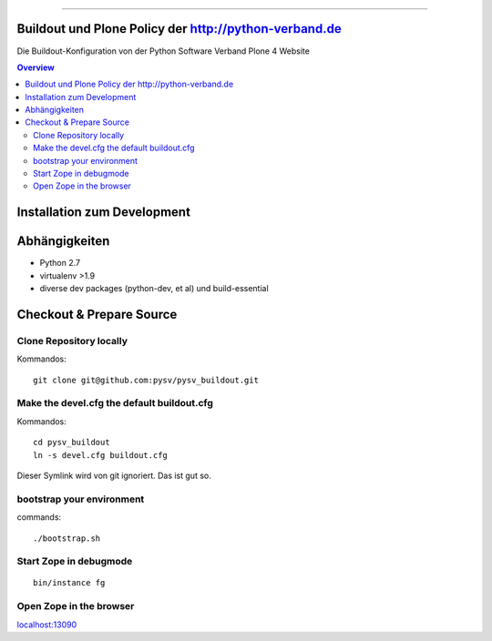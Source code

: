 .. image:: https://badge.waffle.io/pysv/pysv.org.png?label=ready&title=Ready 
 :target: https://waffle.io/pysv/pysv.org
 :alt: 'Stories in Ready'
======================================================

.. image:: https://badges.gitter.im/Join%20Chat.svg
   :alt: Join the chat at https://gitter.im/pysv/pysv.org
   :target: https://gitter.im/pysv/pysv.org?utm_source=badge&utm_medium=badge&utm_campaign=pr-badge&utm_content=badge
Buildout und Plone Policy der http://python-verband.de
======================================================

Die Buildout-Konfiguration von der Python Software Verband Plone 4 Website

.. contents:: Overview
    :depth: 2

Installation zum Development
============================


Abhängigkeiten
==============

- Python 2.7
- virtualenv >1.9
- diverse dev packages (python-dev, et al) und build-essential

Checkout & Prepare Source
=========================

Clone Repository locally
------------------------

Kommandos::

    git clone git@github.com:pysv/pysv_buildout.git
    
Make the devel.cfg the default buildout.cfg
-------------------------------------------

Kommandos::

    cd pysv_buildout
    ln -s devel.cfg buildout.cfg

Dieser Symlink wird von git ignoriert. Das ist gut so.    


bootstrap your environment
--------------------------

commands::

    ./bootstrap.sh


Start Zope in debugmode
-----------------------

::

    bin/instance fg

Open Zope in the browser
------------------------

`localhost:13090 <http://localhost:13090/>`_ 
